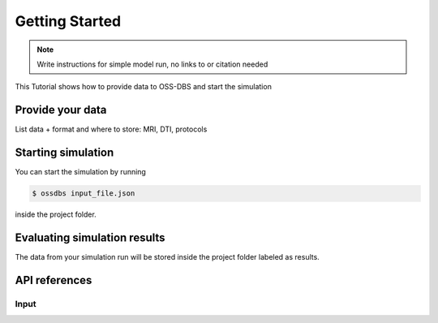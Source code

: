 Getting Started
================

.. note::
   Write instructions for simple model run, no links to or citation needed

This Tutorial shows how to provide data to OSS-DBS and start the simulation

Provide your data
------------------

List data + format and where to store:
MRI, DTI, protocols

Starting simulation
--------------------

You can start the simulation by running

.. code-block:: bash

    $ ossdbs input_file.json 

inside the project folder.

Evaluating simulation results
------------------------------

The data from your simulation run will be stored inside the project folder
labeled as results.

API references
--------------

Input
^^^^^^^
